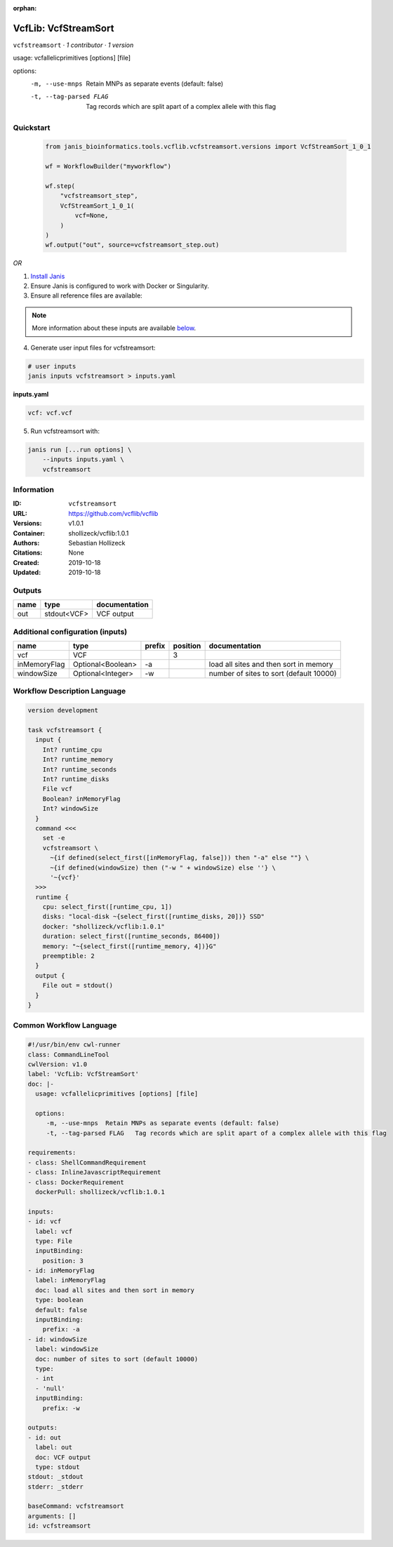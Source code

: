 :orphan:

VcfLib: VcfStreamSort
=====================================

``vcfstreamsort`` · *1 contributor · 1 version*

usage: vcfallelicprimitives [options] [file]

options:
	-m, --use-mnps	Retain MNPs as separate events (default: false)
	-t, --tag-parsed FLAG	Tag records which are split apart of a complex allele with this flag


Quickstart
-----------

    .. code-block:: python

       from janis_bioinformatics.tools.vcflib.vcfstreamsort.versions import VcfStreamSort_1_0_1

       wf = WorkflowBuilder("myworkflow")

       wf.step(
           "vcfstreamsort_step",
           VcfStreamSort_1_0_1(
               vcf=None,
           )
       )
       wf.output("out", source=vcfstreamsort_step.out)
    

*OR*

1. `Install Janis </tutorials/tutorial0.html>`_

2. Ensure Janis is configured to work with Docker or Singularity.

3. Ensure all reference files are available:

.. note:: 

   More information about these inputs are available `below <#additional-configuration-inputs>`_.



4. Generate user input files for vcfstreamsort:

.. code-block:: bash

   # user inputs
   janis inputs vcfstreamsort > inputs.yaml



**inputs.yaml**

.. code-block:: yaml

       vcf: vcf.vcf




5. Run vcfstreamsort with:

.. code-block:: bash

   janis run [...run options] \
       --inputs inputs.yaml \
       vcfstreamsort





Information
------------

:ID: ``vcfstreamsort``
:URL: `https://github.com/vcflib/vcflib <https://github.com/vcflib/vcflib>`_
:Versions: v1.0.1
:Container: shollizeck/vcflib:1.0.1
:Authors: Sebastian Hollizeck
:Citations: None
:Created: 2019-10-18
:Updated: 2019-10-18


Outputs
-----------

======  ===========  ===============
name    type         documentation
======  ===========  ===============
out     stdout<VCF>  VCF output
======  ===========  ===============


Additional configuration (inputs)
---------------------------------

============  =================  ========  ==========  =======================================
name          type               prefix      position  documentation
============  =================  ========  ==========  =======================================
vcf           VCF                                   3
inMemoryFlag  Optional<Boolean>  -a                    load all sites and then sort in memory
windowSize    Optional<Integer>  -w                    number of sites to sort (default 10000)
============  =================  ========  ==========  =======================================

Workflow Description Language
------------------------------

.. code-block:: text

   version development

   task vcfstreamsort {
     input {
       Int? runtime_cpu
       Int? runtime_memory
       Int? runtime_seconds
       Int? runtime_disks
       File vcf
       Boolean? inMemoryFlag
       Int? windowSize
     }
     command <<<
       set -e
       vcfstreamsort \
         ~{if defined(select_first([inMemoryFlag, false])) then "-a" else ""} \
         ~{if defined(windowSize) then ("-w " + windowSize) else ''} \
         '~{vcf}'
     >>>
     runtime {
       cpu: select_first([runtime_cpu, 1])
       disks: "local-disk ~{select_first([runtime_disks, 20])} SSD"
       docker: "shollizeck/vcflib:1.0.1"
       duration: select_first([runtime_seconds, 86400])
       memory: "~{select_first([runtime_memory, 4])}G"
       preemptible: 2
     }
     output {
       File out = stdout()
     }
   }

Common Workflow Language
-------------------------

.. code-block:: text

   #!/usr/bin/env cwl-runner
   class: CommandLineTool
   cwlVersion: v1.0
   label: 'VcfLib: VcfStreamSort'
   doc: |-
     usage: vcfallelicprimitives [options] [file]

     options:
     	-m, --use-mnps	Retain MNPs as separate events (default: false)
     	-t, --tag-parsed FLAG	Tag records which are split apart of a complex allele with this flag

   requirements:
   - class: ShellCommandRequirement
   - class: InlineJavascriptRequirement
   - class: DockerRequirement
     dockerPull: shollizeck/vcflib:1.0.1

   inputs:
   - id: vcf
     label: vcf
     type: File
     inputBinding:
       position: 3
   - id: inMemoryFlag
     label: inMemoryFlag
     doc: load all sites and then sort in memory
     type: boolean
     default: false
     inputBinding:
       prefix: -a
   - id: windowSize
     label: windowSize
     doc: number of sites to sort (default 10000)
     type:
     - int
     - 'null'
     inputBinding:
       prefix: -w

   outputs:
   - id: out
     label: out
     doc: VCF output
     type: stdout
   stdout: _stdout
   stderr: _stderr

   baseCommand: vcfstreamsort
   arguments: []
   id: vcfstreamsort


